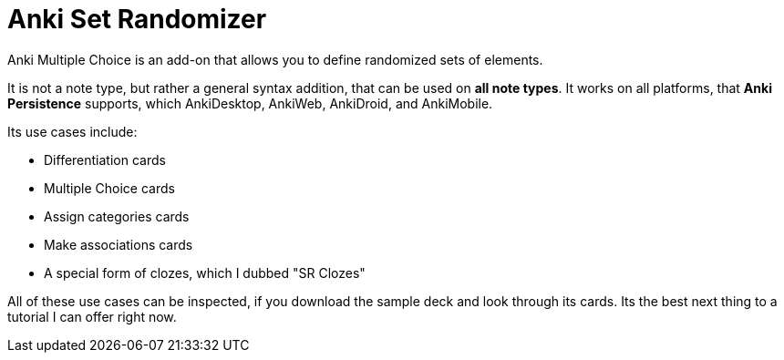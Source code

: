 = Anki Set Randomizer

Anki Multiple Choice is an add-on that allows you
to define randomized sets of elements.

It is not a note type, but rather a general syntax addition, that
can be used on *all note types*. It works on all platforms, that
*Anki Persistence* supports, which AnkiDesktop, AnkiWeb, AnkiDroid, and
AnkiMobile.

Its use cases include:

* Differentiation cards
* Multiple Choice cards
* Assign categories cards
* Make associations cards
* A special form of clozes, which I dubbed "SR Clozes"

All of these use cases can be inspected, if you download the sample deck and
look through its cards. Its the best next thing to a tutorial I can offer right
now.
